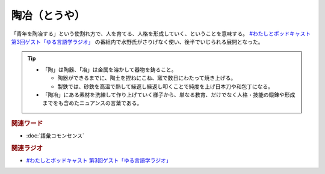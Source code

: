 陶冶（とうや）
==========================================
.. glossary::
    陶冶（とうや） : と

「青年を陶冶する」という使割れ方で、人を育てる、人格を形成していく、ということを意味する。 `#わたしとポッドキャスト 第3回ゲスト「ゆる言語学ラジオ」`_ の番組内で水野氏がさりげなく使い、後半でいじられる展開となった。

.. tip:: 
  * 「陶」は陶器、「冶」は金属を溶かして器物を鋳ること。

    * 陶器ができるまでに、陶土を捏ねにこね、窯で数日にわたって焼き上げる。
    * 製鉄では、砂鉄を高温で熱して繰返し繰返し叩くことで純度を上げ日本刀や和包丁になる。

  * 「陶冶」にある素材を洗練して作り上げていく様子から、単なる教育、だけでなく人格・技能の鍛錬や形成までをも含めたニュアンスの言葉である。


.. rubric:: 関連ワード
* :doc:`語彙コモンセンス` 

.. rubric:: 関連ラジオ
* `#わたしとポッドキャスト 第3回ゲスト「ゆる言語学ラジオ」`_

.. _#わたしとポッドキャスト 第3回ゲスト「ゆる言語学ラジオ」: https://youtu.be/goYHBS4Fa8k
